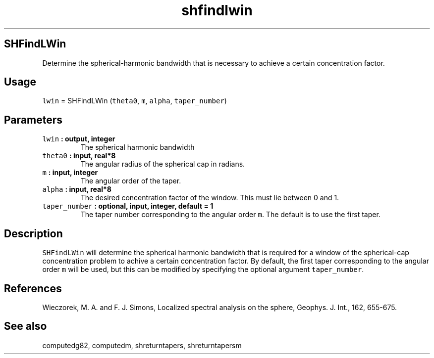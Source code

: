 .TH "shfindlwin" "1" "2015\-04\-19" "Fortran 95" "SHTOOLS 3.1"
.SH SHFindLWin
.PP
Determine the spherical\-harmonic bandwidth that is necessary to achieve
a certain concentration factor.
.SH Usage
.PP
\f[C]lwin\f[] = SHFindLWin (\f[C]theta0\f[], \f[C]m\f[], \f[C]alpha\f[],
\f[C]taper_number\f[])
.SH Parameters
.TP
.B \f[C]lwin\f[] : output, integer
The spherical harmonic bandwidth
.RS
.RE
.TP
.B \f[C]theta0\f[] : input, real*8
The angular radius of the spherical cap in radians.
.RS
.RE
.TP
.B \f[C]m\f[] : input, integer
The angular order of the taper.
.RS
.RE
.TP
.B \f[C]alpha\f[] : input, real*8
The desired concentration factor of the window.
This must lie between 0 and 1.
.RS
.RE
.TP
.B \f[C]taper_number\f[] : optional, input, integer, default = 1
The taper number corresponding to the angular order \f[C]m\f[].
The default is to use the first taper.
.RS
.RE
.SH Description
.PP
\f[C]SHFindLWin\f[] will determine the spherical harmonic bandwidth that
is required for a window of the spherical\-cap concentration problem to
achive a certain concentration factor.
By default, the first taper corresponding to the angular order
\f[C]m\f[] will be used, but this can be modified by specifying the
optional argument \f[C]taper_number\f[].
.SH References
.PP
Wieczorek, M.
A.
and F.
J.
Simons, Localized spectral analysis on the sphere, Geophys.
J.
Int., 162, 655\-675.
.SH See also
.PP
computedg82, computedm, shreturntapers, shreturntapersm
